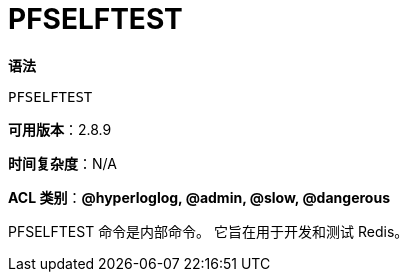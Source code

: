 = PFSELFTEST

**语法**

[source,text]
----
PFSELFTEST
----

**可用版本**：2.8.9

**时间复杂度**：N/A

**ACL 类别**：**@hyperloglog, @admin, @slow, @dangerous**

PFSELFTEST 命令是内部命令。 它旨在用于开发和测试 Redis。
